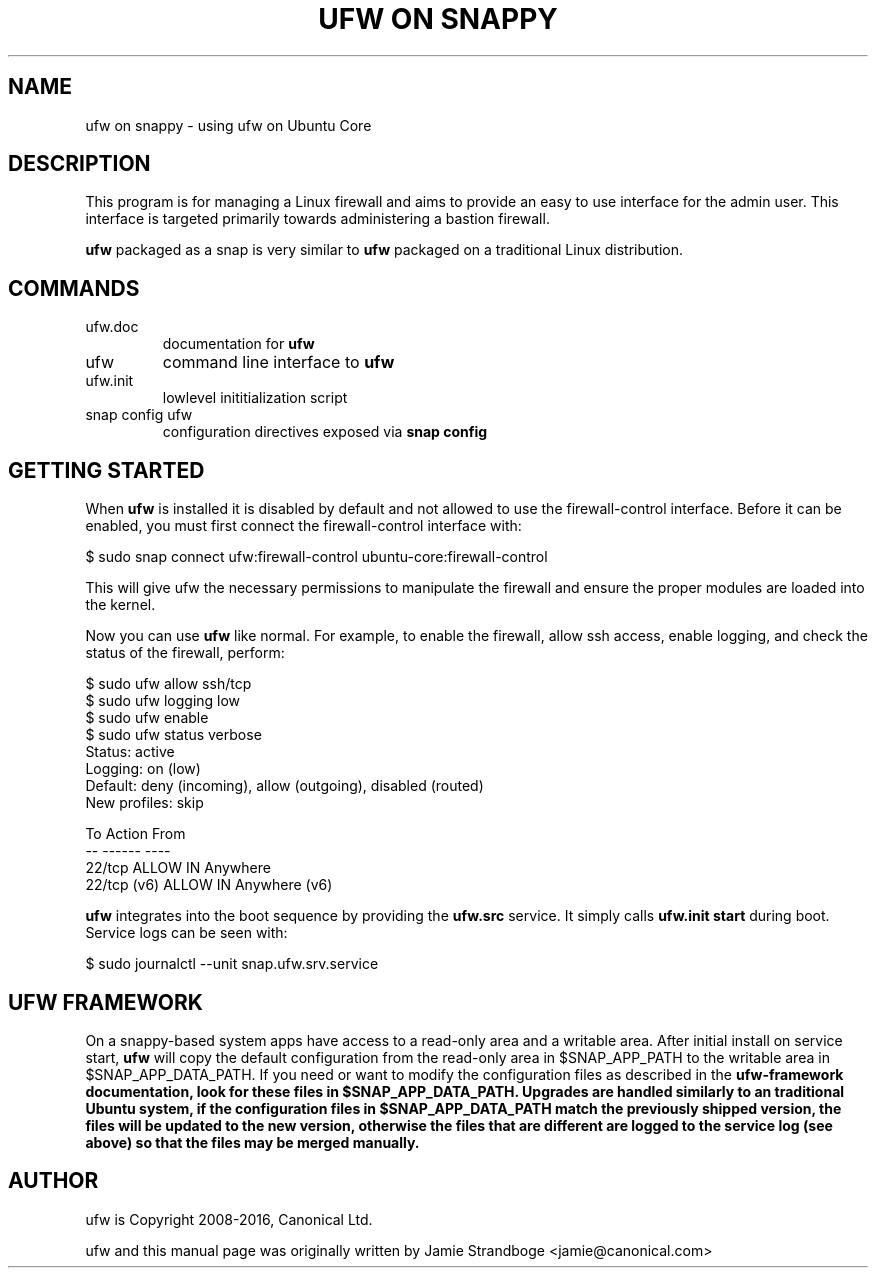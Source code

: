 .TH "UFW ON SNAPPY" "8" "" "September 2015" "September 2015"

.SH NAME
ufw on snappy \- using ufw on Ubuntu Core
.PP
.SH DESCRIPTION
This program is for managing a Linux firewall and aims to provide an easy to
use interface for the admin user. This interface is targeted primarily towards
administering a bastion firewall.

\fBufw\fR packaged as a snap is very similar to \fBufw\fR packaged on a
traditional Linux distribution.

.SH COMMANDS
.TP
ufw.doc
documentation for \fBufw\fR
.TP
ufw
command line interface to \fBufw\fR
.TP
ufw.init
lowlevel inititialization script
.TP
snap config ufw
configuration directives exposed via \fBsnap config\fB

.SH "GETTING STARTED"
.PP
When \fBufw\fR is installed it is disabled by default and not allowed to use
the firewall-control interface. Before it can be enabled, you must first
connect the firewall-control interface with:

  $ sudo snap connect ufw:firewall-control ubuntu-core:firewall-control

This will give ufw the necessary permissions to manipulate the firewall and
ensure the proper modules are loaded into the kernel.

Now you can use \fBufw\fR like normal. For example, to enable the firewall,
allow ssh access, enable logging, and check the status of the firewall,
perform:

  $ sudo ufw allow ssh/tcp
  $ sudo ufw logging low
  $ sudo ufw enable
  $ sudo ufw status verbose
  Status: active
  Logging: on (low)
  Default: deny (incoming), allow (outgoing), disabled (routed)
  New profiles: skip

  To                         Action      From
  --                         ------      ----
  22/tcp                     ALLOW IN    Anywhere
  22/tcp (v6)                ALLOW IN    Anywhere (v6)

\fBufw\fR integrates into the boot sequence by providing the \fBufw.src\fR
service. It simply calls \fBufw.init start\fR during boot. Service logs can be
seen with:

  $ sudo journalctl --unit snap.ufw.srv.service

.SH UFW FRAMEWORK
On a snappy\-based system apps have access to a read\-only area and a writable
area. After initial install on service start, \fBufw\fR will copy the default
configuration from the read\-only area in $SNAP_APP_PATH to the writable area
in $SNAP_APP_DATA_PATH. If you need or want to modify the configuration files
as described in the \fBufw\-framework\fB documentation, look for these files
in $SNAP_APP_DATA_PATH. Upgrades are handled similarly to an traditional
Ubuntu system, if the configuration files in $SNAP_APP_DATA_PATH match the
previously shipped version, the files will be updated to the new version,
otherwise the files that are different are logged to the service log (see
above) so that the files may be merged manually.

.SH AUTHOR
.PP
ufw is Copyright 2008-2016, Canonical Ltd.

.PP
ufw and this manual page was originally written by Jamie Strandboge <jamie@canonical\&.com>
